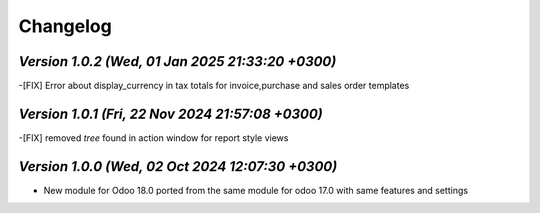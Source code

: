 .. _changelog:

Changelog
=========


`Version 1.0.2 (Wed, 01 Jan 2025 21:33:20 +0300)`
-----------------------------------------------------------------
-[FIX] Error about display_currency in tax totals for invoice,purchase and sales order templates 

`Version 1.0.1 (Fri, 22 Nov 2024 21:57:08 +0300)`
-----------------------------------------------------------------
-[FIX] removed `tree` found in action window for report style views

`Version 1.0.0  (Wed, 02 Oct 2024 12:07:30 +0300)`
-----------------------------------------------------------------
- New module for Odoo 18.0 ported from the same module for odoo 17.0 with same features and settings
